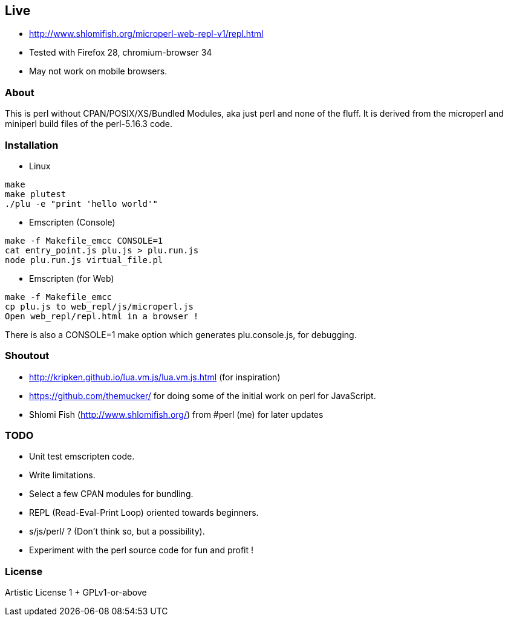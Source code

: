 == Live

* http://www.shlomifish.org/microperl-web-repl-v1/repl.html
* Tested with Firefox 28, chromium-browser 34
* May not work on mobile browsers.

=== About

This is perl without CPAN/POSIX/XS/Bundled Modules, aka just perl and
none of the fluff. It is derived from the microperl and miniperl build
files of the perl-5.16.3 code.

=== Installation

* Linux

....
make
make plutest
./plu -e "print 'hello world'"
....

* Emscripten (Console)

....
make -f Makefile_emcc CONSOLE=1
cat entry_point.js plu.js > plu.run.js
node plu.run.js virtual_file.pl
....

* Emscripten (for Web)

....
make -f Makefile_emcc
cp plu.js to web_repl/js/microperl.js
Open web_repl/repl.html in a browser !
....

There is also a CONSOLE=1 make option which generates plu.console.js,
for debugging.

=== Shoutout

* http://kripken.github.io/lua.vm.js/lua.vm.js.html (for inspiration)
* https://github.com/themucker/ for doing some of the initial work on
perl for JavaScript.
* Shlomi Fish (http://www.shlomifish.org/) from #perl (me) for later
updates

=== TODO

* Unit test emscripten code.
* Write limitations.
* Select a few CPAN modules for bundling.
* REPL (Read-Eval-Print Loop) oriented towards beginners.
* s/js/perl/ ? (Don't think so, but a possibility).
* Experiment with the perl source code for fun and profit !

=== License

Artistic License 1 + GPLv1-or-above
